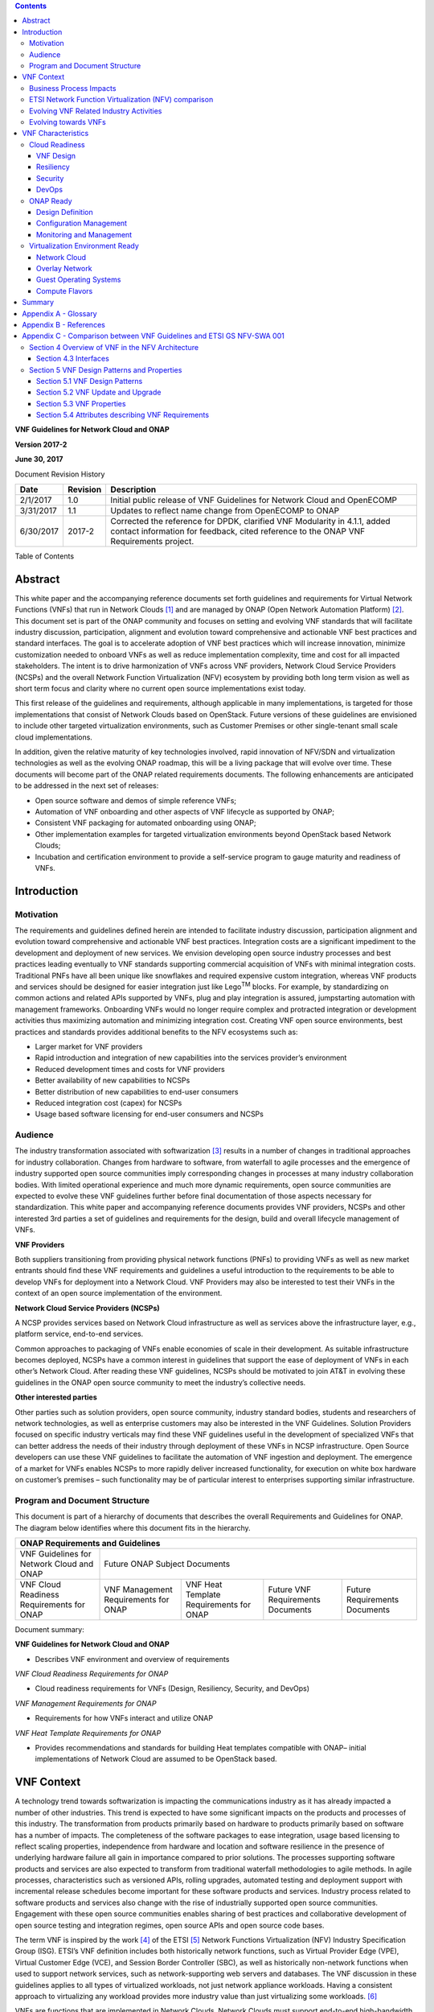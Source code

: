 ﻿.. contents::
   :depth: 3
..

**VNF Guidelines for Network Cloud and ONAP**

**Version 2017-2**

**June 30, 2017**

Document Revision History

+-------------+------------+----------------------------------------------------------------------------------------------------------------------------------------------------------------------+
| Date        | Revision   | Description                                                                                                                                                          |
+=============+============+======================================================================================================================================================================+
| 2/1/2017    | 1.0        | Initial public release of VNF Guidelines for Network Cloud and OpenECOMP                                                                                             |
+-------------+------------+----------------------------------------------------------------------------------------------------------------------------------------------------------------------+
| 3/31/2017   | 1.1        | Updates to reflect name change from OpenECOMP to ONAP                                                                                                                |
+-------------+------------+----------------------------------------------------------------------------------------------------------------------------------------------------------------------+
| 6/30/2017   | 2017-2     | Corrected the reference for DPDK, clarified VNF Modularity in 4.1.1, added contact information for feedback, cited reference to the ONAP VNF Requirements project.   |
+-------------+------------+----------------------------------------------------------------------------------------------------------------------------------------------------------------------+

Table of Contents

Abstract
========

This white paper and the accompanying reference documents set forth
guidelines and requirements for Virtual Network Functions (VNFs) that
run in Network Clouds [1]_ and are managed by ONAP (Open Network
Automation Platform) [2]_. This document set is part of the ONAP
community and focuses on setting and evolving VNF standards that will
facilitate industry discussion, participation, alignment and evolution
toward comprehensive and actionable VNF best practices and standard
interfaces. The goal is to accelerate adoption of VNF best practices
which will increase innovation, minimize customization needed to onboard
VNFs as well as reduce implementation complexity, time and cost for all
impacted stakeholders. The intent is to drive harmonization of VNFs
across VNF providers, Network Cloud Service Providers (NCSPs) and the
overall Network Function Virtualization (NFV) ecosystem by providing
both long term vision as well as short term focus and clarity where no
current open source implementations exist today.

This first release of the guidelines and requirements, although
applicable in many implementations, is targeted for those
implementations that consist of Network Clouds based on OpenStack.
Future versions of these guidelines are envisioned to include other
targeted virtualization environments, such as Customer Premises or other
single-tenant small scale cloud implementations.

In addition, given the relative maturity of key technologies involved,
rapid innovation of NFV/SDN and virtualization technologies as well as
the evolving ONAP roadmap, this will be a living package that will
evolve over time. These documents will become part of the ONAP related
requirements documents. The following enhancements are anticipated to be
addressed in the next set of releases:

-  Open source software and demos of simple reference VNFs;

-  Automation of VNF onboarding and other aspects of VNF lifecycle as
   supported by ONAP;

-  Consistent VNF packaging for automated onboarding using ONAP;

-  Other implementation examples for targeted virtualization
   environments beyond OpenStack based Network Clouds;

-  Incubation and certification environment to provide a self-service
   program to gauge maturity and readiness of VNFs.

Introduction
============

Motivation
----------

The requirements and guidelines defined herein are intended to
facilitate industry discussion, participation alignment and evolution
toward comprehensive and actionable VNF best practices. Integration
costs are a significant impediment to the development and deployment of
new services. We envision developing open source industry processes and
best practices leading eventually to VNF standards supporting commercial
acquisition of VNFs with minimal integration costs. Traditional PNFs
have all been unique like snowflakes and required expensive custom
integration, whereas VNF products and services should be designed for
easier integration just like Lego\ :sup:`TM` blocks. For example, by
standardizing on common actions and related APIs supported by VNFs, plug
and play integration is assured, jumpstarting automation with management
frameworks. Onboarding VNFs would no longer require complex and
protracted integration or development activities thus maximizing
automation and minimizing integration cost. Creating VNF open source
environments, best practices and standards provides additional benefits
to the NFV ecosystems such as:

-  Larger market for VNF providers

-  Rapid introduction and integration of new capabilities into the
   services provider’s environment

-  Reduced development times and costs for VNF providers

-  Better availability of new capabilities to NCSPs

-  Better distribution of new capabilities to end-user consumers

-  Reduced integration cost (capex) for NCSPs

-  Usage based software licensing for end-user consumers and NCSPs

Audience
---------

The industry transformation associated with softwarization [3]_ results
in a number of changes in traditional approaches for industry
collaboration. Changes from hardware to software, from waterfall to
agile processes and the emergence of industry supported open source
communities imply corresponding changes in processes at many industry
collaboration bodies. With limited operational experience and much more
dynamic requirements, open source communities are expected to evolve
these VNF guidelines further before final documentation of those aspects
necessary for standardization. This white paper and accompanying
reference documents provides VNF providers, NCSPs and other interested
3rd parties a set of guidelines and requirements for the design, build
and overall lifecycle management of VNFs.

**VNF Providers**

Both suppliers transitioning from providing physical network functions
(PNFs) to providing VNFs as well as new market entrants should find
these VNF requirements and guidelines a useful introduction to the
requirements to be able to develop VNFs for deployment into a Network
Cloud. VNF Providers may also be interested to test their VNFs in the
context of an open source implementation of the environment.

**Network Cloud Service Providers (NCSPs)**

A NCSP provides services based on Network Cloud infrastructure as well
as services above the infrastructure layer, e.g., platform service,
end-to-end services.

Common approaches to packaging of VNFs enable economies of scale in
their development. As suitable infrastructure becomes deployed, NCSPs
have a common interest in guidelines that support the ease of deployment
of VNFs in each other’s Network Cloud. After reading these VNF
guidelines, NCSPs should be motivated to join AT&T in evolving these
guidelines in the ONAP open source community to meet the industry’s
collective needs.

**Other interested parties**

Other parties such as solution providers, open source community,
industry standard bodies, students and researchers of network
technologies, as well as enterprise customers may also be interested in
the VNF Guidelines. Solution Providers focused on specific industry
verticals may find these VNF guidelines useful in the development of
specialized VNFs that can better address the needs of their industry
through deployment of these VNFs in NCSP infrastructure. Open Source
developers can use these VNF guidelines to facilitate the automation of
VNF ingestion and deployment. The emergence of a market for VNFs enables
NCSPs to more rapidly deliver increased functionality, for execution on
white box hardware on customer’s premises – such functionality may be of
particular interest to enterprises supporting similar infrastructure.

Program and Document Structure
------------------------------

This document is part of a hierarchy of documents that describes the
overall Requirements and Guidelines for ONAP. The diagram below
identifies where this document fits in the hierarchy.

+---------------------------------------------+----------------------------------------+-------------------------------------------+------------------------------+---------------------------------+
| ONAP Requirements and Guidelines                                                                                                                                                                  |
+=============================================+========================================+===========================================+==============================+=================================+
| VNF Guidelines for Network Cloud and ONAP   | Future ONAP Subject Documents                                                                                                                       |
+---------------------------------------------+----------------------------------------+-------------------------------------------+------------------------------+---------------------------------+
| VNF Cloud Readiness Requirements for ONAP   | VNF Management Requirements for ONAP   | VNF Heat Template Requirements for ONAP   | Future                       | Future Requirements Documents   |
|                                             |                                        |                                           | VNF Requirements Documents   |                                 |
+---------------------------------------------+----------------------------------------+-------------------------------------------+------------------------------+---------------------------------+

Document summary:

**VNF Guidelines for Network Cloud and ONAP**

-  Describes VNF environment and overview of requirements

*VNF Cloud Readiness Requirements for ONAP*

-  Cloud readiness requirements for VNFs (Design, Resiliency, Security,
   and DevOps)

*VNF Management Requirements for ONAP*

-  Requirements for how VNFs interact and utilize ONAP

*VNF Heat Template Requirements for ONAP*

-  Provides recommendations and standards for building Heat templates
   compatible with ONAP– initial implementations of Network Cloud are
   assumed to be OpenStack based.

VNF Context
===========

A technology trend towards softwarization is impacting the
communications industry as it has already impacted a number of other
industries. This trend is expected to have some significant impacts on
the products and processes of this industry. The transformation from
products primarily based on hardware to products primarily based on
software has a number of impacts. The completeness of the software
packages to ease integration, usage based licensing to reflect scaling
properties, independence from hardware and location and software
resilience in the presence of underlying hardware failure all gain in
importance compared to prior solutions. The processes supporting
software products and services are also expected to transform from
traditional waterfall methodologies to agile methods. In agile
processes, characteristics such as versioned APIs, rolling upgrades,
automated testing and deployment support with incremental release
schedules become important for these software products and services.
Industry process related to software products and services also change
with the rise of industrially supported open source communities.
Engagement with these open source communities enables sharing of best
practices and collaborative development of open source testing and
integration regimes, open source APIs and open source code bases.

The term VNF is inspired by the work [4]_ of the ETSI [5]_ Network
Functions Virtualization (NFV) Industry Specification Group (ISG).
ETSI’s VNF definition includes both historically network functions, such
as Virtual Provider Edge (VPE), Virtual Customer Edge (VCE), and Session
Border Controller (SBC), as well as historically non-network functions
when used to support network services, such as network-supporting web
servers and databases. The VNF discussion in these guidelines applies to
all types of virtualized workloads, not just network appliance
workloads. Having a consistent approach to virtualizing any workload
provides more industry value than just virtualizing some workloads. [6]_

VNFs are functions that are implemented in Network Clouds. Network
Clouds must support end-to-end high-bandwidth low latency network flows
through VNFs running in virtualization environments. For example, a
Network Cloud is able to provide a firewall service to be created such
that all Internet traffic to a customer premise passes through a virtual
firewall running in the Network Cloud.

A data center may be the most common target for a virtualization
environment, but it is not the only target. Virtualization environments
are also supported by more constrained resources e.g., Enterprise
Customer Premise Equipment (CPE). Virtualization environments are also
expected to be available at more distributed network locations by
architecting central offices as data centers, or virtualizing functions
located at the edge of the operator infrastructure (e.g., virtualized
Optical Line Termination (vOLT) or xRAN [7]_) and in constrained
resource Access Nodes. Expect detailed requirements to evolve with these
additional virtualization environments. Some VNFs may scale across all
these environments, but all VNFs should onboard through the same process
before deployment to the targeted virtualization environment.

Business Process Impacts
-------------------------

Business process changes need to occur in order to realize full benefits
of VNF characteristics: efficiency via automation, open source reliance,
and improved cycle time through careful design.

**Efficiency via Automation**

reliant on human labor for critical operational tasks don’t scale. By
aggressively automating all VNF operational procedures, VNFs have lower
operational cost, are more rapidly deployed at scale and are more
consistent in their operation. ONAP provides the automation framework
which VNFs can take advantage of simply by implementing ONAP compatible
interfaces and lifecycle models. This enables automation which drives
operational efficiencies and delivers the corresponding benefits.

**Open Source**

VNFs are expected to run on infrastructure largely enabled by open
source software. For example, OpenStack [8]_ is often used to provide
the virtualized compute, network, and storage capabilities used to host
VNFs. OpenDaylight (ODL) [9]_ can provide the network control plane. The
OPNFV community [10]_ provides a reference platform through integration
of ODL, OpenStack and other relevant open source projects. VNFs also run
in open source operating systems like Linux. VNFs might also utilize
open source software libraries to take advantage of required common but
critical software capabilities where community support is available.
Automation becomes easier, overall costs go down and time to market can
decrease when VNFs can be developed and tested in an open source
reference platform environment prior to on-boarding by the NCSP. All of
these points contribute to a lower cost structure for both VNF providers
and NCSPs.

**Improved Cycle Time through Careful Design**

Today’s fast paced world requires businesses to evolve rapidly in order
to stay relevant and competitive. To a large degree VNFs, when used with
the same control, orchestration, management and policy framework (e.g.,
ONAP), will improve service development and composition. VNFs should
enable NCSPs to exploit recursive nesting of VNFs to acquire VNFs at the
smallest appropriate granularity so that new VNFs and network services
can be composed. The ETSI NFV Framework [11]_ envisages such recursive
assembly of VNFs, but many current implementations fail to support such
features. Designing for VNF reuse often requires that traditional
appliance based PNFs be refactored into multiple individual VNFs where
each does one thing particularly well. While the original appliance
based PNF can be replicated virtually by the right combination and
organization of lower level VNFs, the real advantage comes in creating
new services composed of different combinations of lower level VNFs
(possibly from many providers) organized in new ways. Easier and faster
service creation often generates real value for businesses. As
softwarization trends progress towards more agile processes, VNFs, ONAP
and Network Clouds are all expected to evolve towards continuous
integration, testing and deployment of small incremental changes to
de-risk the upgrade process.

ETSI Network Function Virtualization (NFV) comparison
-----------------------------------------------------

ETSI defines a VNF as an implementation of a network function that can
be deployed on a Network Function Virtualization Infrastructure (NFVI).
Service instances may be composed of an assembly of VNFs. In turn, a VNF
may also be assembled from VNF components (VNFCs) that each provide a
reusable set of functionality. VNFs are expected to take advantage of
platform provided common services.

VNF management and control under ONAP is different than management and
control exposed in the ETSI MANO model. With ONAP, there is only a
single management and control plane. In ETSI’s Framework [12]_,
architectural options exist for preserving legacy systems that increase
integration costs e.g., different VNFs can be controlled by VNF Managers
(VNFMs) and Element Management Systems (EMSs) provided by different
software providers. ONAP addresses the concern that multiple VNFMs in
this space will hinder VNF reuse and increase VNF and service
integration costs. Asking all VNF providers to take advantage of and
interoperate with common control software mitigates related reuse and
integration challenges. The common, SDN based, control platform (ONAP)
is being made available as an open source project to reduce friction for
VNF providers and enable new network functions to get to market faster
and with lower costs.

Also under ONAP, VNF providers do not provide their own proprietary VNF
Managers (VNFM) or Element Management Systems (EMS). Those capabilities
are provided by ONAP. Hence, VNFs are required to consume open
interfaces to ONAP in support of management and control. The VNF Package
must include the appropriate data models for integration with ONAP to
enable management and control of the VNFCs.

**Figure 1** shows a simplified ONAP and Infrastructure view to
highlight how individual Virtual Network Functions plug into the ONAP
control loops.

|image0|

**Figure 1. Control Loop**

In the control loop view in **Figure 1**, the VNF provides an event
data stream via an API to Data Collection, Analytics and Events (DCAE).
DCAE analyzes and aggregates the data stream and when particular
conditions are detected, uses policy to enable what, if any, action
should be triggered. Some of the triggered actions may require a
controller to make changes to the VNF through a VNF provided API.

For a detailed comparison between ETSI NFV and ONAP, refer to Appendix C
- Comparison between VNF Guidelines and ETSI GS NFV-SWA 001.

Evolving VNF Related Industry Activities
----------------------------------------

Many existing industry collaboration bodies are structured around a
particular service or segment of the network. VNFs are intended to
operate across multiple services and execute on commodity targeted
virtualization environments. With the NCSPs transformation to acquiring
products and services based on location and hardware independent VNFs,
the opportunity exists for instances of those VNFs to be deployed across
multiple network locations and services where suitable virtualization
infrastructure is available.

The rise of industry-supported open source communities has created new
opportunities for collaboration and challenges for existing industry
communities such as Standards Developing Organizations (SDOs).
Collaboration in many SDOs defers intellectual property issues. Most
industrially-supported open source communities resolve intellectual
property issues between collaborators through explicit contribution
licensing agreements. Common infrastructure software components (e.g.,
SDN Controllers, Cloud Management Systems) are expected to be available
through industrially supported open source communities (e.g., Open
Daylight and OpenStack). Whether VNFs are open or proprietary, they
should use open APIs, test and integration capabilities developed in
industrially supported open source communities (e.g., ONAP, OPNFV).

The migration path for operator’s existing processes and services to
effectively utilize VNFs may be operator specific. The requirements for
VNFs may be expected to evolve rapidly as the industry develops
experience with operational and development best practices for VNFs. In
particular, industry operations procedures are expected to evolve
towards agile software methodologies, DevOps, continuous integration and
continuous deployment (CI/CD). In this environment of changing and
context-dependent VNF requirements, agile, pragmatic approaches focused
on delivering functionality in the near term and evolving it towards
targeted VNF characteristics are preferred over lengthy waterfall
industry standardization processes. Demonstrating functionality and
interoperability of appropriate VNF-related APIs in open source
communities is considered a pre-requisite to starting industry
specification work documenting stable interfaces.

While multiple open source communities exist supporting particular
infrastructure software options, the market success of any particular
option combination cannot be assured. Integration communities such as
OPNFV provide an approach enabling VNF providers to test their products
and services against a variety of expected configurations available in
the industry.

Evolving towards VNFs
---------------------

In order to deploy VNFs, a target virtualization environment must
already be in place. The NCSPs scale necessitates a phased rollout of
virtualization infrastructure and then of VNFs upon that infrastructure.
Some VNF use cases may require greenfield infrastructure deployments,
others may start brownfield deployments in centralized data centers and
then scale deployment more widely as infrastructure becomes available.
Some service providers have been very public and proactive in setting
transformation targets associated with VNFs [13]_.

Because of the complexity of migration and integration issues, the
requirements for VNFs in the short term may need to be contextualized to
the specific service and transition planning.

Much of the existing VNF work has been based on corresponding network
function definitions and requirements developed for PNFs. Many of the
assumptions about PNFs do not apply to VNFs and the modularity of the
functionality is expected to be significantly different. In addition,
the increased service velocity objectives of NFV are based on new types
of VNFs being developed to support new services being deployed in
virtualized environments. Much of the functionality associated with 5G
(e.g., IoT, augmented reality/virtual reality) is thus expected to be
deployed as VNFs in targeted virtualization infrastructure towards the
edge of the network.

VNF Characteristics
===================

VNFs need to be constructed using a distributed systems architecture
that we will call "Network Cloud Ready". They need to interact with the
orchestration and control platform provided by ONAP and address the new
security challenges that come in this environment.

The main goal of a Network Cloud Ready VNF is to run well on any Network
Cloud (public or private) over any network (carrier or enterprise). In
addition, for optimal performance and efficiency, VNFs will be designed
to take advantage of Network Clouds. This requires careful engineering
in both VNFs and candidate Network Cloud computing frameworks.

To ensure Network Cloud capabilities are leveraged and VNF resource
consumption meets engineering and economic targets, VNF performance and
efficiency will be benchmarked in a controlled lab environment. In line
with the principles and practices laid out in ETSI GS NFV-PER 001,
efficiency testing will consist of benchmarking VNF performance with a
reference workload and associated performance metrics on a reference
Network Cloud (or, when appropriate, additional benchmarking on a bare
metal reference platform).

Network Cloud Ready VNF characteristics and design consideration can be
grouped into three areas:

-  Cloud Readiness

-  ONAP Ready

-  Virtualization Environment Ready

Detailed requirements are contained in the reference documents that are
listed in Appendix B - References.

Cloud Readiness
---------------

VNFs should be designed to operate within a cloud environment from the
first stages of the development. The VNF provider should think clearly
about how the VNF should be decomposed into various modules. Resiliency
within a cloud environment is very different than in a physical
environment and the developer should give early thought as to how the
Network Cloud Service Provider will ensure the level of resiliency
required by the VNF and then provide the capabilities needed within that
VNF. Scaling and Security should also be well thought out at design time
so that the VNF runs well in a virtualized environment. Finally, the VNF
Provider also needs to think about how they will integrate and deploy
new versions of the VNF. Since the cloud environment is very dynamic,
the developer should utilize DevOps practices to deploy new software.

Requirements for Cloud Readiness can be found in the *VNF Common
Requirements for ONAP* document.

VNF Design
~~~~~~~~~~

A VNF may be a large construct and therefore when designing it, it is
important to think about the components from which it will be composed.
The ETSI SWA 001 document gives a good overview of the architecture of a
VNF in Chapter 4 as well as some good examples of how to compose a VNF
in its Annex B. VNFCs are expected to evolve towards microservices, as
an architectural style so when laying out the components of the VNF it
is important to keep in mind the following principles: Single
Capability, Independence, State and the APIs.

Many Network Clouds will use Heat to describe orchestration templates
for instantiating VNFs and VNFCs. The *VNF Heat Template Requirements
for ONAP* document defines a modular Heat design pattern referred to as
“VNF Modularity”. With this approach, a single VNF may be composed from
one or more Heat Orchestration Templates (modules), each of which
represents a subset of the overall VNF. A module can be thought of as a
deployment unit. In general, the goal should be for each module to
contain a single VNFC.

Single Capability
^^^^^^^^^^^^^^^^^

VNFs should be carefully decomposed into loosely coupled, granular,
re-usable VNFCs that can be distributed and scaled on a Network Cloud.
VNFCs should be responsible for a single capability. The behavior of
microservice VNFCs is focused on a single capability with independent
operation and encapsulation

The Network Cloud will define several flavors of VMs for a VNF designer
to choose from for instantiating a VNFC. The best practice is to keep
the VNFCs as lightweight as possible while still fulfilling the business
requirements for the "single capability", however the VNFC should not be
so small that the overhead of constructing, maintaining, and operating
the service outweighs its utility.

Independence
^^^^^^^^^^^^

VNFCs should be independently deployed, configured, upgraded, scaled,
monitored, and administered (by ONAP). The VNFC must be a standalone
executable process.

API versioning is one of the biggest enablers of independence. To be
able to independently evolve a component, versioning must ensure
existing clients of the component are not forced to flash-cut with each
interface change. API versioning enables smoother evolution while
preserving backward compatibility.

Scaling
^^^^^^^

Each VNFC within a VNF must support independent horizontal scaling, by
adding/removing instances, in response to demand loads on that VNFC. The
Network Cloud is not expected to support adding/removing resources
(compute, memory, storage) to an existing instance of a VNFC (vertical
scaling). A VNF should be designed such that its components can scale
independently of each other. Scaling one component should not require
another component to be scaled at the same time. All scaling will be
controlled by ONAP.

Managing State
^^^^^^^^^^^^^^

VNFCs and their interfaces should isolate and manage state to allow for
high-reliability, scalability, and performance in a Network Cloud
environment. The use of state should be minimized as much as possible to
facilitate the movement of traffic from one instance of a VNFC to
another. Where state is required it should be maintained in a
geographically redundant data store that may in fact be its own VNFC.

This concept of decoupling state data can be extended to all persistent
data. Persistent data should be held in a loosely coupled database.
These decoupled databases need to be engineered and placed correctly to
still meet all the performance and resiliency requirements of the
service.

Lightweight and Open APIs
^^^^^^^^^^^^^^^^^^^^^^^^^

Controllable microservice VNFCs have lightweight communications, are
discoverable and designed for automation. Key functions are accessible
via open APIs, which align to Industry API Standards and supported by an
open and extensible information/data model.

Reusability
^^^^^^^^^^^

Properly (de)composing a VNF requires thinking about “reusability”.
Reusable microservice VNFCs are infrastructure agnostic and designed for
the consumer of their services. Components should be designed to be
reusable within the VNF as well as by other VNFs. The “single
capability” principle aids in this requirement. If a VNFC could be
reusable by other VNFs then it should be designed as its own single
component VNF that may then be chained with other VNFs. Likewise, a VNF
provider should make use of other common platform VNFs such as firewalls
and load balancers, instead of building their own.

Resiliency
~~~~~~~~~~

The VNF is responsible for meeting its resiliency goals and must factor
in expected availability of the targeted virtualization environment.
This is likely to be much lower than found in a traditional data center.
The VNF developer should design the function in such a way that if there
is a platform problem the VNF will continue working as needed and meet
the SLAs of that function. VNFs should be designed to survive single
failure platform problems including: hypervisor, server, datacenter
outages, etc. There will also be significant planned downtime for the
Network Cloud as the infrastructure goes through hardware and software
upgrades. The VNF should support tools for gracefully meeting the
service needs such as methods for migrating traffic between instances
and draining traffic from an instance. The VNF needs to rapidly respond
to the changing conditions of the underlying infrastructure.

Resilient microservice VNFCs are highly observable, highly resilient and
secure. VNF resiliency can typically be met through redundancy often
supported by distributed systems architectures. This is another reason
for favoring smaller VNFCs. By having more instances of smaller VNFCs it
is possible to spread the instance out across servers, racks,
datacenters, and geographic regions. This level of redundancy can
mitigate most failure scenarios and has the potential to provide a
service with even greater availability than the old model. Careful
consideration of VNFC modularity also minimizes the impact of failures
when an instance does fail.

Security
~~~~~~~~

Security must be integral to the VNF through its design, development,
instantiation, operation, and retirement phases. VNF architectures
deliver new security capabilities that make it easier to maximize
responsiveness during a cyber-attack and minimize service interruption
to the customers. SDN enables the environment to expand and adapt for
additional traffic and incorporation of security solutions. Further,
additional requirements will exist to support new security capabilities
as well as provide checks during the development and production stages
to assure the expected advantages are present and compensating controls
exist to mitigate new risks.

New security requirements will evolve along with the new architecture.
Initially, these requirements will fall into the following categories:

-  VNF General Security Requirements

-  VNF Identity and Access Management Requirements

-  VNF API Security Requirements

-  VNF Security Analytics Requirements

-  VNF Data Protection Requirements

DevOps
~~~~~~

The ONAP software development and deployment methodology is evolving
toward a DevOps model. VNF development and deployment should evolve in
the same direction, enabling agile delivering of end-to-end services.
Following these same principles better positions ONAP and VNF
development to coevolve in the same direction.

Testing
^^^^^^^

VNF packages should provide comprehensive automated regression,
performance and reliability testing with VNFs based on open industry
standard testing tools and methodologies. VNF packages should provide
acceptance and diagnostic tests and in-service instrumentation to be
used in production to validate VNF operation.

Build and Deployment Processes
^^^^^^^^^^^^^^^^^^^^^^^^^^^^^^

VNF packages should include continuous integration and continuous
deployment (CI/CD) software artifacts that utilize automated open
industry standard system and container build tools. The VNF package
should include parameterized configuration variables to enable automated
build customization. Don’t create unique (snowflake) VNFs requiring any
manual work or human attention to deploy. Do create standardized (Lego™)
VNFs that can be deployed in a fully automated way.

ONAP will orchestrate updates and upgrades of VNFs. The target method
for updates and upgrades is to onboard and validate the new version,
then build a new instance with the new version of software, transfer
traffic to that instance and kill the old instance. There should be no
need for the VNF or its components to provide an update/upgrade
mechanism.

Automation
^^^^^^^^^^

Increased automation is enabled by VNFs and VNF design and composition.
VNF and VNFCs should provide the following automation capabilities, as
triggered or managed via ONAP:

-  Events and alarms

-  Lifecycle events

-  Zero-Touch rolling upgrades and downgrades

-  Configuration

ONAP Ready
----------

ONAP is the “brain” providing the lifecycle management and control of
software-centric network resources, infrastructure and services. ONAP is
critical in achieving the objectives to increase the value of the
Network Cloud to customers by rapidly on-boarding new services, enabling
the creation of a new ecosystem of consumer and enterprise services,
reducing capital and operational expenditures, and providing operations
efficiencies. It delivers enhanced customer experience by allowing them
in near real-time to reconfigure their network, services, and capacity.

For more details, refer to the `*ECOMP Architecture White
Paper* <http://att.com/ecomp>`__\  [14]_ which inspired the ONAP
community effort.

One of the main ONAP responsibilities is to rapidly onboard and enrich
VNFs to be cataloged as resources to allow composition and deployment of
services in a multi-vendor plug and play environment. It is also
extremely important to be able to automatically manage the VNF run-time
lifecycle to fully realize benefits of NFV. The VNF run-time lifecycle
includes aspects such as instantiation, configuration, elastic scaling,
automatic recovery from resource failures, and resource allocation. It
is therefore imperative to provide VNFs that are equipped with
well-defined capabilities that comply with ONAP standards to allow rapid
onboarding and automatic lifecycle management of these resources when
deploying services as depicted in **Figure 2**.

|image1|

**Figure 2. VNF Complete Lifecycle Stages**

In order to realize these capabilities within the ONAP platform, it is
important to adhere to a set of key principles (listed below) for VNFs
to integrate into ONAP.

Requirements for ONAP Ready can be found in the *VNF Management
Requirements for ONAP* document.

Design Definition
~~~~~~~~~~~~~~~~~

Onboarding automation will be facilitated by applying standards-based
approaches to VNF packaging to describe the VNF’s infrastructure
resource requirements, topology, licensing model, design constraints,
and other dependencies to enable successful VNF deployment and
management of VNF configuration and operational behavior.

The current VNF Package Requirement is based on a subset of the
Requirements contained in the ETSI Document: ETSI GS NFV-MAN 001 v1.1.1
and GS NFV IFA011 V0.3.0 (2015-10) - Network Functions Virtualization
(NFV), Management and Orchestration, VNF Packaging Specification.

Configuration Management
~~~~~~~~~~~~~~~~~~~~~~~~

ONAP must be able to orchestrate and manage the VNF configuration to
provide fully automated environment for rapid service provisioning and
modification. VNF configuration/reconfiguration must be allowed directly
through standardized APIs without the need for an EMS.

Monitoring and Management
~~~~~~~~~~~~~~~~~~~~~~~~~~

The end-to-end service reliability and availability in a virtualized
environment will greatly depend on the ability to monitor and manage the
behavior of Virtual Network Functions in real-time. ONAP platform must
be able to monitor the health of the network and VNFs through collection
of event and performance data directly from network resources utilizing
standardized APIs without the need for an EMS. The VNF provider must
provide visibility into VNF performance and fault at the VNFC level
(VNFC is the smallest granularity of functionality in our architecture)
to allow ONAP to proactively monitor, test, diagnose and trouble shoot
the health and behavior of VNFs at their source.

Virtualization Environment Ready
--------------------------------

Every Network Cloud Service Provider will have a different set of
resources and capabilities for their Network Cloud, but there are some
common resources and capabilities that nearly every NCSP will offer.

Network Cloud
~~~~~~~~~~~~~

VNFCs should be agnostic to the details of the Network Cloud (such as
hardware, host OS, Hypervisor or container technology) and must run on
the Network Cloud with acknowledgement to the paradigm that the Network
Cloud will continue to rapidly evolve and the underlying components of
the platform will change regularly. VNFs should be prepared to move
VNFCs across VMs, hosts, locations or datacenters, or Network Clouds.

Overlay Network
~~~~~~~~~~~~~~~

VNFs should be compliant with the Network Cloud network virtualization
platform including the specific set of characteristics and features.

The Network Cloud is expected to be tuned to support VNF performance
requirements. Initially, specifics may differ per Network Cloud
implementation and are expected to evolve over time, especially as the
technology matures.

Guest Operating Systems
~~~~~~~~~~~~~~~~~~~~~~~

VNFs should use the NCSP’s standard set of OS images to enable
compliance with security, audit, regulatory and other needs.

Compute Flavors
~~~~~~~~~~~~~~~

VNFs should take advantage of the standard Network Cloud capabilities in
terms of VM characteristics (often referred to as VM Flavors), VM sizes
and cloud acceleration capabilities aimed at VNFs such as Data Plane
Development Kit (DPDK [15]_).

Summary
=======

The intent of these guidelines and requirements is to provide long term
vision as well as short term focus and clarity where no current open
source implementation exists today. The goal is to accelerate the
adoption of VNFs which will increase innovation, minimize customization
to onboard VNFs, reduce implementation time and complexity as well as
lower overall costs for all stakeholders. It is critical for the
Industry to align on a set of standards and interfaces to quickly
realize the benefits of NFV. AT&T is contributing these guidelines to
the ONAP open source community as a step in moving toward standards.
These guidelines are based on our experience with large scale deployment
and operations of VNFs over the past several years.

This VNF guidelines document provides a general overview and points to
more detailed requirements documents. The subtending documents provide
more detailed requirements and are listed in Appendix B - References.
All documents are expected to evolve.

Some of these VNF guidelines may be more broadly applicable in the
industry, e.g., in other open source communities or standards bodies.
The art of VNF architecture and development is expected to mature
rapidly with practical deployment and operations experience from a
broader ecosystem of types of VNFs and different VNF providers.
Individual operators may also choose to provide their own extensions and
enhancements to support their particular operational processes, but
these guidelines are expected to remain broadly applicable across a
number of service providers interested in acquiring VNFs.

We invite feedback on these VNF Guidelines via
`VNFGuidelines@list.att.com <mailto:VNFGuidelines@list.att.com?subject=VNF%20Guidelines%20and%20Requirements%20Feedback>`__.
The ONAP Community has an active project, `VNF
Requirements <https://wiki.onap.org/display/DW/VNF+Requirements+Project>`__, to
deliver a unified set of VNF Guidelines and Requirements. Interested
parties are encouraged to participate.

Appendix A - Glossary 
======================

+-------------------------------------------+-------------------------------------------------------------------------------------------------------------------------------------------------------------------------------------------------------------------------------------------------------------------------------------------------------------------------------------------------------------------------------------------------------------------------------------------------------------------------------------------------------------------------------------------------------------------------------------------------------------------------------------------------------------------------------------------+
| **Heat**                                  | Heat is a service to orchestrate composite cloud applications using a declarative template format through an OpenStack-native REST API.                                                                                                                                                                                                                                                                                                                                                                                                                                                                                                                                                   |
+===========================================+===========================================================================================================================================================================================================================================================================================================================================================================================================================================================================================================================================================================================================================================================================================+
| **Network Clouds**                        | Network Clouds are built on a framework containing these essential elements: refactoring hardware elements into software functions running on commodity cloud computing infrastructure; aligning access, core, and edge networks with the traffic patterns created by IP based services; integrating the network and cloud technologies on a software platform that enables rapid, highly automated, deployment and management of services, and software defined control so that both infrastructure and functions can be optimized across change in service demand and infrastructure availability; and increasing competencies in software integration and a DevOps operations model.   |
+-------------------------------------------+-------------------------------------------------------------------------------------------------------------------------------------------------------------------------------------------------------------------------------------------------------------------------------------------------------------------------------------------------------------------------------------------------------------------------------------------------------------------------------------------------------------------------------------------------------------------------------------------------------------------------------------------------------------------------------------------+
| **Network Cloud Service Provider**        | Network Cloud Service Provider (NCSP) is a company or organization, making use of a communications network to provide Network Cloud services on a commercial basis to third parties.                                                                                                                                                                                                                                                                                                                                                                                                                                                                                                      |
+-------------------------------------------+-------------------------------------------------------------------------------------------------------------------------------------------------------------------------------------------------------------------------------------------------------------------------------------------------------------------------------------------------------------------------------------------------------------------------------------------------------------------------------------------------------------------------------------------------------------------------------------------------------------------------------------------------------------------------------------------+
| **SDOs**                                  | Standards Developing Organizations are organizations which are active in the development of standards intended to address the needs of a group of affected adopters.                                                                                                                                                                                                                                                                                                                                                                                                                                                                                                                      |
+-------------------------------------------+-------------------------------------------------------------------------------------------------------------------------------------------------------------------------------------------------------------------------------------------------------------------------------------------------------------------------------------------------------------------------------------------------------------------------------------------------------------------------------------------------------------------------------------------------------------------------------------------------------------------------------------------------------------------------------------------+
| **Softwarization**                        | Softwarization is the transformation of business processes to reflect characteristics of software centric products, services, lifecycles and methods.                                                                                                                                                                                                                                                                                                                                                                                                                                                                                                                                     |
+-------------------------------------------+-------------------------------------------------------------------------------------------------------------------------------------------------------------------------------------------------------------------------------------------------------------------------------------------------------------------------------------------------------------------------------------------------------------------------------------------------------------------------------------------------------------------------------------------------------------------------------------------------------------------------------------------------------------------------------------------+
| **Targeted Virtualization Environment**   | Targeted Virtualization Environment is the execution environment for VNFs. While Network Clouds located in datacenters are a common execution environment, VNFs can and will be deployed in various locations (e.g., non-datacenter environments) and form factors (e.g., enterprise Customer Premise Equipment). Non-datacenter environments are expected to be available at more distributed network locations including central offices and at the edge of the NCSP’s infrastructure.                                                                                                                                                                                                  |
+-------------------------------------------+-------------------------------------------------------------------------------------------------------------------------------------------------------------------------------------------------------------------------------------------------------------------------------------------------------------------------------------------------------------------------------------------------------------------------------------------------------------------------------------------------------------------------------------------------------------------------------------------------------------------------------------------------------------------------------------------+
| **VM**                                    | Virtual Machine (VM) is a virtualized computation environment that behaves very much like a physical computer/server. A VM has all its ingredients (processor, memory/storage, interfaces/ports) of a physical computer/server and is generated by a hypervisor, which partitions the underlying physical resources and allocates them to VMs. Virtual Machines are capable of hosting a virtual network function component (VNFC).                                                                                                                                                                                                                                                       |
+-------------------------------------------+-------------------------------------------------------------------------------------------------------------------------------------------------------------------------------------------------------------------------------------------------------------------------------------------------------------------------------------------------------------------------------------------------------------------------------------------------------------------------------------------------------------------------------------------------------------------------------------------------------------------------------------------------------------------------------------------+
| **VNF**                                   | Virtual Network Function (VNF) is the software implementation of a function that can be deployed on a Network Cloud. It includes network functions that provide transport and forwarding. It also includes other functions when used to support network services, such as network-supporting web servers and database.                                                                                                                                                                                                                                                                                                                                                                    |
+-------------------------------------------+-------------------------------------------------------------------------------------------------------------------------------------------------------------------------------------------------------------------------------------------------------------------------------------------------------------------------------------------------------------------------------------------------------------------------------------------------------------------------------------------------------------------------------------------------------------------------------------------------------------------------------------------------------------------------------------------+
| **VNFC**                                  | Virtual Network Function Component (VNFC) are the sub-components of a VNF providing a VNF Provider a defined sub-set of that VNF's functionality, with the main characteristic that a single instance of this component maps 1:1 against a single Virtualization Container. See **Figure 3** for the relationship between VNFC and VNFs.                                                                                                                                                                                                                                                                                                                                                  |
|                                           |                                                                                                                                                                                                                                                                                                                                                                                                                                                                                                                                                                                                                                                                                           |
|                                           | |image2|                                                                                                                                                                                                                                                                                                                                                                                                                                                                                                                                                                                                                                                                                  |
|                                           |                                                                                                                                                                                                                                                                                                                                                                                                                                                                                                                                                                                                                                                                                           |
|                                           | \ **Figure 3. Virtual Network Function Entity Relationship**                                                                                                                                                                                                                                                                                                                                                                                                                                                                                                                                                                                                                              |
+-------------------------------------------+-------------------------------------------------------------------------------------------------------------------------------------------------------------------------------------------------------------------------------------------------------------------------------------------------------------------------------------------------------------------------------------------------------------------------------------------------------------------------------------------------------------------------------------------------------------------------------------------------------------------------------------------------------------------------------------------+

Appendix B - References
=======================

1. VNF Cloud Readiness Requirements for ONAP

2. VNF Management Requirements for ONAP

3. VNF Heat Template Requirements for ONAP

Appendix C - Comparison between VNF Guidelines and ETSI GS NFV-SWA 001
======================================================================

The VNF guidelines presented in this document (VNF Guidelines) overlap
with the ETSI GS NFV-SWA 001 (Network Functions Virtualization (NFV);
Virtual Network Function Architecture) document. For convenience, we
will just refer to this document as SWA 001.

The SWA 001 document is a survey of the landscape for architecting a
VNF. It includes many different options for building a VNF that take
advantage of the ETSI MANO architecture.

The Network Cloud and ONAP have similarities to ETSI’s MANO, but also
have differences described in earlier sections. The result is
differences in the VNF requirements. Since these VNF Guidelines are for
a specific implementation of an architecture they are narrower in scope
than what is specified in the SWA 001 document.

The VNF Guidelines primarily overlaps the SWA 001 in Sections 4 and 5.
The other sections of the SWA 001 document lie outside the scope of the
VNF Guidelines.

This appendix will describe the differences between these two documents
indexed on the SWA 001 sections

Section 4 Overview of VNF in the NFV Architecture
-------------------------------------------------

This section provides an overview of the ETSI NFVI architecture and how
it interfaces with the VNF architecture. Because of the differences
between infrastructure architectures there will naturally be some
differences in how it interfaces with the VNF.

A high level view of the differences in architecture can be found in the
main body of this document and a more detailed analysis can be found in
the *ECOMP Architecture White Paper*\  [16]_.

Section 4.3 Interfaces
~~~~~~~~~~~~~~~~~~~~~~

Since ONAP provides the VNFM and EMS functionality for all VNFs the
SWA-3 and SWA-4 interfaces are ONAP interfaces. All ONAP interfaces are
described in this package of documents.

Section 5 VNF Design Patterns and Properties
--------------------------------------------

This section of the SWA 001 document gives a broad view of all the
possible design patterns of VNFs. The VNF Guidelines do not generally
differ from this section. The VNF Guidelines address a more specific
scope than what is allowed in the SWA 001 document.

Section 5.1 VNF Design Patterns
~~~~~~~~~~~~~~~~~~~~~~~~~~~~~~~

The following are differences between the VNF Guidelines and SWA-001:

-  5.1.2 - The Network Cloud does not recognize the distinction between
   “parallelizable” and “non-parallelizable” VNFCs, where parallelizable
   means that there can be multiple instances of the VNFC. In the VNF
   Guidelines, all VNFCs should support multiple instances and therefore
   be parallelizable.

-  5.1.3 - The VNF Guidelines encourages the use of stateless VNFCs.
   However, where state is needed it should be kept external to the VNFC
   to enable easier failover

-  5.1.5 - The VNF Guidelines only accepts horizontal scaling (scale
   out/in) by VNFC. Vertical scaling (scale up/down) is not supported by
   ONAP.

-  5.1.5 - Since ONAP provides all EMS and VNFM functionality On-Demand
   scaling is accomplished through ONAP and not directly by the VNF

Section 5.2 VNF Update and Upgrade
~~~~~~~~~~~~~~~~~~~~~~~~~~~~~~~~~~

-  5.2.2 - ONAP will orchestrate updates and upgrades. The preferred
   method for updates and upgrades is to build a new instance with the
   new version of software, transfer traffic to that instance and kill
   the old instance

Section 5.3 VNF Properties
~~~~~~~~~~~~~~~~~~~~~~~~~~

The following are differences between the VNF Guidelines and SWA-001:

-  5.3.1 - In a Network Cloud all VNFs must be only “COTS-Ready”. The
   VNF Guidelines does not support “Partly COTS-READY” or “Hardware
   Dependent”.

-  5.3.2 – The only virtualization environment currently supported by
   ONAP is “Virtual Machines”. The VNF Guidelines state that all VNFs
   should be hypervisor agnostic. Other virtualized environment options
   such as containers are not currently supported. However, container
   technology is targeted to be supported in the future.

-  5.3.3 - All VNFs must scale horizontally (scale out/in) within the
   Network Cloud. Vertical (scale up/down) is not supported.

-  5.3.5 - The VNF Guidelines state that ONAP will provide full policy
   management for all VNFs. The VNF will not provide its own policy
   management for provisioning and management.

-  5.3.7 - The VNF Guidelines recognizes both stateless and stateful
   VNFCs but it encourages the minimization of stateful VNFCs.

-  5.3.11 - The VNF Guidelines only allows for ONAP management of the
   VNF. It does not allow a proprietary management interface for use
   with a 3rd party EMS

Section 5.4 Attributes describing VNF Requirements
~~~~~~~~~~~~~~~~~~~~~~~~~~~~~~~~~~~~~~~~~~~~~~~~~~

Attributes described in the VNF Guidelines and reference documents
include those attributes defined in this section of the SWA 001 document
but also include additional attributes.


**Copyright © 2017 AT&T Intellectual Property. All rights reserved.**

Unless otherwise specified, all software contained herein is licensed
under the Apache License, Version 2.0 (the “License”);
you may not use this software except in compliance with the License.
You may obtain a copy of the License at

             http://www.apache.org/licenses/LICENSE-2.0

Unless required by applicable law or agreed to in writing, software
distributed under the License is distributed on an "AS IS" BASIS,
WITHOUT WARRANTIES OR CONDITIONS OF ANY KIND, either express or implied.
See the License for the specific language governing permissions and
limitations under the License.

Unless otherwise specified, all documentation contained herein is licensed
under the Creative Commons License, Attribution 4.0 Intl. (the “License”);
you may not use this documentation except in compliance with the License.
You may obtain a copy of the License at

             https://creativecommons.org/licenses/by/4.0/

Unless required by applicable law or agreed to in writing, documentation
distributed under the License is distributed on an "AS IS" BASIS,
WITHOUT WARRANTIES OR CONDITIONS OF ANY KIND, either express or implied.
See the License for the specific language governing permissions and
limitations under the License.

ECOMP is a trademark and service mark of AT&T Intellectual Property.

.. [1]
   Network Clouds are built on a framework containing these essential
   elements: refactoring hardware elements into software functions
   running on commodity cloud computing infrastructure; aligning access,
   core, and edge networks with the traffic patterns created by IP based
   services; integrating the network and cloud technologies on a
   software platform that enables rapid, highly automated, deployment
   and management of services, and software defined control so that both
   infrastructure and functions can be optimized across change in
   service demand and infrastructure availability; and increasing
   competencies in software integration and a DevOps operations model.

.. [2]
   ONAP is an open source initiative for ECOMP, www.onap.org.

.. [3]
   Softwarization is the transformation of business processes to reflect
   characteristics of software centric products, services, lifecycles
   and methods.

.. [4]
   “Virtual Network Functions Architecture” ETSI GS NFV-SWA 001 v1.1.1
   (Dec 2012)

.. [5]
   European Telecommunications Standards Institute or ETSI
   (http://www.etsi.org) is a respected standards body providing
   standards for information and communications technologies.

.. [6]
   Full set of capabilities of Network Cloud and/or ONAP might not be
   needed to support traditional IT like workloads.

.. [7]
   xRAN (http://www.xran.org/)

.. [8]
   OpenStack (http://www.openstack.org)

.. [9]
   OpenDaylight (http://www.opendaylight.org)

.. [10]
   OPNFV (http://www.opnfv.org)

.. [11]
   See, e.g., Figure 3 of GS NFV 002, Architectural Framework

.. [12]
   “Architectural Framework”, ETSI GS NFV 002 v1.1.1 (Oct. 2013)

.. [13]
   AT&T, for instance, has announced that it seeks to virtualize and
   control 75% of its network functionality by 2020 and that 50% of
   AT&T’s software be coming from open source. For AT&T, VNFs have
   already been placed in service in the Network Cloud and enterprise
   CPE whiteboxes.

.. [14]
   ECOMP (Enhanced Control Orchestration, Management & Policy)
   Architecture White Paper
   (http://about.att.com/content/dam/snrdocs/ecomp.pdf)

.. [15]
   DPDK is a Linux Foundation Project, developed by hundreds of
   contributors, supported by strong leading members, and used in a
   growing ecosystem,
   `dpdk.org <file:///C:\Users\hp1256\Documents\Matt%20Projects\VNF\2Q17\dpdk.org>`__.

.. [16]
   ECOMP (Enhanced Control Orchestration, Management & Policy)
   Architecture White Paper
   (http://about.att.com/content/dam/snrdocs/ecomp.pdf)

.. |image0| image:: VNF_Control_Loop.jpg
   :width: 6.56250in
   :height: 3.69167in
.. |image1| image:: VNF_Lifecycle.jpg
   :width: 6.49000in
   :height: 2.23000in
.. |image2| image:: VNF_VNFC_Relation.jpg
   :width: 4.26087in
   :height: 3.42514in
